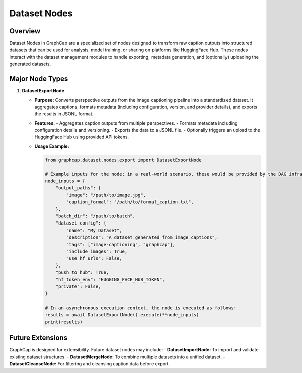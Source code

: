 ===========================
Dataset Nodes
===========================

Overview
========
Dataset Nodes in GraphCap are a specialized set of nodes designed to transform raw caption outputs into structured datasets that can be used for analysis, model training, or sharing on platforms like HuggingFace Hub. These nodes interact with the dataset management modules to handle exporting, metadata generation, and (optionally) uploading the generated datasets.

Major Node Types
================

1. **DatasetExportNode**
   
   - **Purpose:**  
     Converts perspective outputs from the image captioning pipeline into a standardized dataset. It aggregates captions, formats metadata (including configuration, version, and provider details), and exports the results in JSONL format.
   
   - **Features:**
     - Aggregates caption outputs from multiple perspectives.
     - Formats metadata including configuration details and versioning.
     - Exports the data to a JSONL file.
     - Optionally triggers an upload to the HuggingFace Hub using provided API tokens.
   
   - **Usage Example:**
   
     .. code-block:: python

         from graphcap.dataset.nodes.export import DatasetExportNode

         # Example inputs for the node; in a real-world scenario, these would be provided by the DAG infrastructure.
         node_inputs = {
             "output_paths": {
                 "image": "/path/to/image.jpg",
                 "caption_formal": "/path/to/formal_caption.txt",
             },
             "batch_dir": "/path/to/batch",
             "dataset_config": {
                 "name": "My Dataset",
                 "description": "A dataset generated from image captions",
                 "tags": ["image-captioning", "graphcap"],
                 "include_images": True,
                 "use_hf_urls": False,
             },
             "push_to_hub": True,
             "hf_token_env": "HUGGING_FACE_HUB_TOKEN",
             "private": False,
         }

         # In an asynchronous execution context, the node is executed as follows:
         results = await DatasetExportNode().execute(**node_inputs)
         print(results)

Future Extensions
=================
GraphCap is designed for extensibility. Future dataset nodes may include:
- **DatasetImportNode:** To import and validate existing dataset structures.
- **DatasetMergeNode:** To combine multiple datasets into a unified dataset.
- **DatasetCleanseNode:** For filtering and cleansing caption data before export.

